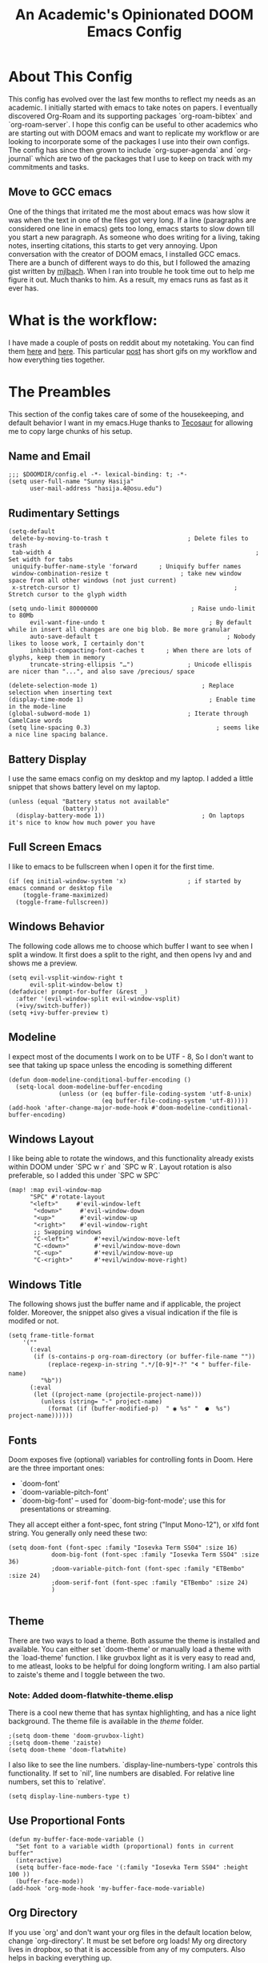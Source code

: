 #+TITLE:   An Academic's Opinionated DOOM Emacs Config
#+PROPERTY: header-args :tangle config.el

* About This Config

This config has evolved over the last few months to reflect my needs as an academic. I initially started with emacs to take notes on papers. I eventually discovered Org-Roam and its supporting packages `org-roam-bibtex` and `org-roam-server`. I hope this config can be useful to other academics who are starting out with DOOM emacs and want to replicate my workflow or are looking to incorporate some of the packages I use into their own configs. The config has since then grown to include `org-super-agenda` and `org-journal` which are two of the packages that I use to keep on track with my commitments and tasks.

** Move to GCC emacs
One of the things that irritated me the most about emacs was how slow it was when the text in one of the files got very long. If a line (paragraphs are considered one line in emacs) gets too long, emacs starts to slow down till you start a new paragraph. As someone who does writing for a living, taking notes, inserting citations, this starts to get very annoying. Upon conversation with the creator of DOOM emacs, I installed GCC emacs. There are a bunch of different ways to do this, but I followed the amazing gist written by [[https://gist.github.com/mjlbach/179cf58e1b6f5afcb9a99d4aaf54f549][mjlbach]]. When I ran into trouble he took time out to help me figure it out. Much thanks to him. As a result, my emacs runs as fast as it ever has.

* What is the workflow:
I have made a couple of posts on reddit about my notetaking. You can find them [[https://www.reddit.com/r/orgmode/comments/gfket3/follow_up_from_post_yesterday_academic_writing/][here]] and [[https://www.reddit.com/r/emacs/comments/hltl69/org_roam_for_academics_demo/][here]]. This particular [[https://www.reddit.com/r/emacs/comments/hltl69/org_roam_for_academics_demo/][post]] has short gifs on my workflow and how everything ties together.


* The Preambles

This section of the config takes care of some of the housekeeping, and default behavior I want in my emacs.Huge thanks to [[https://tecosaur.github.io/emacs-config/config.html#package-loading][Tecosaur]] for allowing me to copy large chunks of his setup.

** Name and Email
#+BEGIN_SRC elisp
;;; $DOOMDIR/config.el -*- lexical-binding: t; -*-
(setq user-full-name "Sunny Hasija"
      user-mail-address "hasija.4@osu.edu")
#+END_SRC
** Rudimentary Settings

#+BEGIN_SRC elisp
(setq-default
 delete-by-moving-to-trash t                      ; Delete files to trash
 tab-width 4                                                         ; Set width for tabs
 uniquify-buffer-name-style 'forward      ; Uniquify buffer names
 window-combination-resize t                    ; take new window space from all other windows (not just current)
 x-stretch-cursor t)                                           ; Stretch cursor to the glyph width

(setq undo-limit 80000000                          ; Raise undo-limit to 80Mb
      evil-want-fine-undo t                             ; By default while in insert all changes are one big blob. Be more granular
      auto-save-default t                                    ; Nobody likes to loose work, I certainly don't
      inhibit-compacting-font-caches t      ; When there are lots of glyphs, keep them in memory
      truncate-string-ellipsis "…")               ; Unicode ellispis are nicer than "...", and also save /precious/ space

(delete-selection-mode 1)                             ; Replace selection when inserting text
(display-time-mode 1)                                   ; Enable time in the mode-line
(global-subword-mode 1)                           ; Iterate through CamelCase words
(setq line-spacing 0.3)                                   ; seems like a nice line spacing balance.
#+END_SRC

** Battery Display
I use the same emacs config on my desktop and my laptop. I added a little snippet that shows battery level on my laptop.
#+BEGIN_SRC elisp
(unless (equal "Battery status not available"
               (battery))
  (display-battery-mode 1))                           ; On laptops it's nice to know how much power you have
#+END_SRC


** Full Screen Emacs
I like to emacs to be fullscreen when I open it for the first time.
#+BEGIN_SRC elisp
(if (eq initial-window-system 'x)                 ; if started by emacs command or desktop file
    (toggle-frame-maximized)
  (toggle-frame-fullscreen))
#+END_SRC
** Windows Behavior
The following code allows me to choose which buffer I want to see when I split a window. It first does a split to the right, and then opens Ivy and and shows me a preview.
#+BEGIN_SRC elisp
(setq evil-vsplit-window-right t
      evil-split-window-below t)
(defadvice! prompt-for-buffer (&rest _)
  :after '(evil-window-split evil-window-vsplit)
  (+ivy/switch-buffer))
(setq +ivy-buffer-preview t)
#+END_SRC
** Modeline
I expect most of the documents I work on to be UTF - 8, So I don't want to see that taking up space unless the encoding is something different
#+BEGIN_SRC elisp
(defun doom-modeline-conditional-buffer-encoding ()
  (setq-local doom-modeline-buffer-encoding
              (unless (or (eq buffer-file-coding-system 'utf-8-unix)
                          (eq buffer-file-coding-system 'utf-8)))))
(add-hook 'after-change-major-mode-hook #'doom-modeline-conditional-buffer-encoding)
#+END_SRC
** Windows Layout
I like being able to rotate the windows, and this functionality already exists within DOOM under `SPC w r` and `SPC w R`. Layout rotation is also preferable, so I added this under `SPC w SPC`
#+BEGIN_SRC elisp
(map! :map evil-window-map
      "SPC" #'rotate-layout
      "<left>"     #'evil-window-left
       "<down>"     #'evil-window-down
       "<up>"       #'evil-window-up
       "<right>"    #'evil-window-right
       ;; Swapping windows
       "C-<left>"       #'+evil/window-move-left
       "C-<down>"       #'+evil/window-move-down
       "C-<up>"         #'+evil/window-move-up
       "C-<right>"      #'+evil/window-move-right)
       #+END_SRC
** Windows Title
The following shows just the buffer name and if applicable, the project folder. Moreover, the snippet also gives a visual indication if the file is modifed or not.
#+BEGIN_SRC elisp
(setq frame-title-format
    '(""
      (:eval
       (if (s-contains-p org-roam-directory (or buffer-file-name ""))
           (replace-regexp-in-string ".*/[0-9]*-?" "🢔 " buffer-file-name)
         "%b"))
      (:eval
       (let ((project-name (projectile-project-name)))
         (unless (string= "-" project-name)
           (format (if (buffer-modified-p)  " ◉ %s" "  ●  %s") project-name))))))
#+END_SRC

** Fonts
Doom exposes five (optional) variables for controlling fonts in Doom. Here are the three important ones:
 + `doom-font'
 + `doom-variable-pitch-font'
 + `doom-big-font' -- used for `doom-big-font-mode'; use this for
   presentations or streaming.

 They all accept either a font-spec, font string ("Input Mono-12"), or xlfd  font string. You generally only need these two:
#+BEGIN_SRC elisp
(setq doom-font (font-spec :family "Iosevka Term SS04" :size 16)
            doom-big-font (font-spec :family "Iosevka Term SSO4" :size 36)
            ;doom-variable-pitch-font (font-spec :family "ETBembo" :size 24)
            ;doom-serif-font (font-spec :family "ETBembo" :size 24)
            )

#+END_SRC
** Theme
There are two ways to load a theme. Both assume the theme is installed and available. You can either set `doom-theme' or manually load a theme with the `load-theme' function. I like gruvbox light as it is very easy to read and, to me atleast, looks to be helpful for doing longform writing. I am also partial to zaiste's theme and I toggle between the two.
*** Note: Added doom-flatwhite-theme.elisp
There is a cool new theme that has syntax highlighting, and has a nice light background. The theme file is available in the /theme/ folder.

#+BEGIN_SRC elisp
;(setq doom-theme 'doom-gruvbox-light)
;(setq doom-theme 'zaiste)
(setq doom-theme 'doom-flatwhite)
#+END_SRC
I also like to see the line numbers. `display-line-numbers-type` controls this functionality. If set to `nil', line numbers are disabled. For relative line numbers, set this to `relative'.
#+BEGIN_SRC elisp
(setq display-line-numbers-type t)
#+END_SRC
** Use Proportional Fonts

#+BEGIN_SRC elisp
 (defun my-buffer-face-mode-variable ()
   "Set font to a variable width (proportional) fonts in current buffer"
   (interactive)
   (setq buffer-face-mode-face '(:family "Iosevka Term SS04" :height 100 ))
   (buffer-face-mode))
 (add-hook 'org-mode-hook 'my-buffer-face-mode-variable)
#+END_SRC
** Org Directory
If you use `org' and don't want your org files in the default location below, change `org-directory'. It must be set before org loads! My org directory lives in dropbox, so that it is accessible from any of my computers. Also helps in backing everything up.
#+BEGIN_SRC elisp
(setq org-directory "~/Dropbox/Org/")

#+END_SRC

* Packages
 Here are some additional functions/macros that could help you configure Doom:

 - `load!' for loading external *.el files relative to this one
 - `use-package' for configuring packages
 - `after!' for running code after a package has loaded
 - `add-load-path!' for adding directories to the `load-path', relative to `config.el`. Emacs searches the `load-path' when you load packages with
   `require' or `use-package'.
 - `map!' for binding new keys

 To get information about any of these functions/macros, move the cursor over the highlighted symbol at press 'K' (non-evil users must press 'C-c g k').
 This will open documentation for it, including  demos of how they are used.
 You can also try 'gd' (or 'C-c g d') to jump to their definition and see how  they are implemented.
** Org-Ref
I initially started using this package in order to manage my citations. However, I soon found that this package required a lot of manual work for my liking. I still keep it in my config as it allows me to use citations in org-documents, if I am working on them directly. I can output these org-documents later to pdf or .docx later.
#+BEGIN_SRC elisp
(use-package! org-ref
    :after org
    :init
    ; code to run before loading org-ref
    :config
    ; code to run after loading org-ref
    )
(setq org-ref-notes-directory "~/Dropbox/Org/references/notes"
     ; org-ref-bibliography-notes "~/Dropbox/Org/references/articles.org" ;; not needed anymore. Notes now taken in org-roaM
      org-ref-default-bibliography '("~/Dropbox/Org/references/library.bib")
      org-ref-pdf-directory "~/Dropbox/Zotero/")

(after! org
  (add-to-list 'org-capture-templates
               '(("a"               ; key
                  "Article"         ; name
                  entry             ; type
                  (file+headline "~/Dropbox/Org/phd.org" "Article")  ; target
                  "\* %^{Title} %(org-set-tags)  :article: \n:PROPERTIES:\n:Created: %U\n:Linked: %a\n:END:\n%i\nBrief description:\n%?"  ; template
                  
                  :prepend t        ; properties
                  :empty-lines 1    ; properties
                  :created t        ; properties
))) )
#+END_SRC

** Helm-Bibtex
This is the jumping off point in my workflow inside emacs. The config gives the directory of where the PDFs are stored, where I want my notes to be stored, and where the Bibtex file is.
#+BEGIN_SRC elisp
(use-package! helm-bibtex
  :after org
  :init
  ; blah blah
  :config
  ;blah blah
  )

(setq bibtex-format-citation-functions
      '((org-mode . (lambda (x) (insert (concat
                                         "\\cite{"
                                         (mapconcat 'identity x ",")
                                         "}")) ""))))
(setq
      bibtex-completion-pdf-field "file"
      bibtex-completion-bibliography
      '("~/Dropbox/Org/references/library.bib")
      bibtex-completion-library-path '("~/Dropbox/Zotero/")
     ; bibtex-completion-notes-path "~/Dropbox/Org/references/articles.org"  ;; not needed anymore as I take notes in org-roam
      )
#+END_SRC



** Zotxt
Allows for syncing of the notes between zotero and emacs.
#+BEGIN_SRC elisp
(use-package! zotxt
  :after org)
;(add-to-list 'load-path (expand-file-name "ox-pandoc" starter-kit-dir))
#+END_SRC

** Ox-Pandoc
This is a great package that I use to output org files to different formats.

#+BEGIN_SRC elisp
(use-package! ox-pandoc
  :after org)
;; default options for all output formats
(setq org-pandoc-options '((standalone . _)))
;; cancel above settings only for 'docx' format
(setq org-pandoc-options-for-docx '((standalone . nil)))
;; special settings for beamer-pdf and latex-pdf exporters
(setq org-pandoc-options-for-beamer-pdf '((pdf-engine . "xelatex")))
(setq org-pandoc-options-for-latex-pdf '((pdf-engine . "pdflatex")))
;; special extensions for markdown_github output
(setq org-pandoc-format-extensions '(markdown_github+pipe_tables+raw_html))
#+END_SRC

** ORB : Org-Roam-Bibtex
This fantastic package allows me to use my bibtex file to create and take notes and store them in a zettlekasten.
#+BEGIN_SRC elisp
(use-package! org-roam-bibtex
  :load-path "~/Dropbox/Org/references/library.bib" ;Modify with your own path
  :hook (org-roam-mode . org-roam-bibtex-mode)
  :bind (:map org-mode-map
         (("C-c n a" . orb-note-actions))))
(setq orb-templates
      '(("r" "ref" plain (function org-roam-capture--get-point) ""
         :file-name "${citekey}"
         :head "#+TITLE: ${citekey}: ${title}\n#+ROAM_KEY: ${ref}\n" ; <--
         :unnarrowed t)))
(setq orb-preformat-keywords   '(("citekey" . "=key=") "title" "url" "file" "author-or-editor" "keywords"))

(setq orb-templates
      '(("n" "ref+noter" plain (function org-roam-capture--get-point)
         ""
         :file-name "${slug}"
         :head "#+TITLE: ${citekey}: ${title}\n#+ROAM_KEY: ${ref}\n#+ROAM_TAGS:

- tags ::
- keywords :: ${keywords}
\* ${title}
:PROPERTIES:
:Custom_ID: ${citekey}
:URL: ${url}
:AUTHOR: ${author-or-editor}
:NOTER_DOCUMENT: %(orb-process-file-field \"${citekey}\")
:NOTER_PAGE:
:END:")))
#+END_SRC


** Org Roam
Fantastic package, the heart of my note taking. This is an implementation of the zettlekasten method inspired by Roam Research. Used in conjunction with `org-roam-bibtex` and `org-roam-server` is central to my workflow.
#+BEGIN_SRC elisp
; org-roam settings
(setq org-roam-directory "~/Dropbox/Org/references/notes")
(after! org-roam
        (map! :leader
            :prefix "n"
            :desc "org-roam" "l" #'org-roam
            :desc "org-roam-insert" "i" #'org-roam-insert
            :desc "org-roam-switch-to-buffer" "b" #'org-roam-switch-to-buffer
            :desc "org-roam-find-file" "f" #'org-roam-find-file
            :desc "org-roam-show-graph" "g" #'org-roam-show-graph
            :desc "org-roam-insert" "i" #'org-roam-insert
            :desc "org-roam-capture" "c" #'org-roam-capture))
(after! org-roam
      (setq org-roam-ref-capture-templates
            '(("r" "ref" plain (function org-roam-capture--get-point)
               "%?"
               :file-name "websites/${slug}"
               :head "#+TITLE: ${title}
    #+ROAM_KEY: ${ref}
    - source :: ${ref}"
               :unnarrowed t))))  ; capture template to grab websites. Requires org-roam protocol.
#+END_SRC
** Org-Journal
I was tired of using one todo file, and given the temporal nature of tasks, I decided to incorporate org-journal into my workflow. I create a daily note for each day and mark tasks and schedule them as they arise. Moreover, I also keep a running track of all thoughts and notes I might have during a meeting.

#+BEGIN_SRC elisp
;; org-journal the DOOM way
(use-package org-journal
  :init
  (setq org-journal-dir "~/Dropbox/Org/Daily/"
        org-journal-date-prefix "#+TITLE: "
        org-journal-file-format "%Y-%m-%d.org"
        org-journal-date-format "%A, %d %B %Y")
  :config
  (setq org-journal-find-file #'find-file-other-window )
  (map! :map org-journal-mode-map
        "C-c n s" #'evil-save-modified-and-close )
  )

(setq org-journal-enable-agenda-integration t)

#+END_SRC

** Deft
Allows me to quickly search through recently created org-roam files. Configured to only look into my roam folder.
#+BEGIN_SRC elisp
(use-package deft
      :after org
      :bind
      ("C-c n d" . deft)
      :custom
      (deft-recursive t)
      (deft-use-filter-string-for-filename t)
      (deft-default-extension "org")
      (deft-directory "~/Dropbox/Org/references/notes/"))
#+END_SRC

** Org-Roam-Server
Allows me to see my org-roam-graph. This is a fantastic package and I have my roam -server almost always open as I take notes.
#+BEGIN_SRC elisp
(use-package! org-roam-server
  :after org-roam
  :config
  (setq org-roam-server-host "127.0.0.1"
        org-roam-server-port 8080
        org-roam-server-export-inline-images t
        org-roam-server-authenticate nil
        org-roam-server-label-truncate t
        org-roam-server-label-truncate-length 60
        org-roam-server-label-wrap-length 20)
  (defun org-roam-server-open ()
    "Ensure the server is active, then open the roam graph."
    (interactive)
    (org-roam-server-mode 1)
    (browse-url-xdg-open (format "http://localhost:%d" org-roam-server-port))))
(after! org-roam
  (org-roam-server-mode))

#+END_SRC

** Org-Download
Allows me to download screenshots and images. Work in progress still.
#+BEGIN_SRC elisp
(use-package! org-download
  :after org
  :bind
  (:map org-mode-map
        (("s-Y" . org-download-screenshot)
         ("s-y" . org-download-yank))))
#+END_SRC

** Centaur Tabs
Currently not using, but will return to these.
#+BEGIN_SRC elisp
;(after! centaur-tabs
 ; (centaur-tabs-mode -1)
  ;(setq centaur-tabs-height 36
   ;     centaur-tabs-set-icons t
    ;    centaur-tabs-modified-marker "o"
     ;   centaur-tabs-close-button "×"
      ;  centaur-tabs-set-bar 'above)
       ; centaur-tabs-gray-out-icons 'buffer
  ;(centaur-tabs-change-fonts "P22 Underground Book" 160))
;; (setq x-underline-at-descent-line t)
#+END_SRC
** Org Fancy Priorities
Makes TODOs look pretty with color coded symbols that can convey information at a glance.
#+BEGIN_SRC elisp
 (use-package! org-fancy-priorities
; :ensure t
  :hook
  (org-mode . org-fancy-priorities-mode)
  :config
   (setq org-fancy-priorities-list '("⚡" "⬆" "⬇" "☕")))
#+END_SRC

** Org Super Agenda
The agenda gets super cluttered. Org-Super-Agenda is fantastic and allows me to declutter my busy agenda, while not missing anything important.
#+BEGIN_SRC elisp

(use-package! org-super-agenda
  :commands (org-super-agenda-mode))
(after! org-agenda
  (org-super-agenda-mode))

(setq org-agenda-skip-scheduled-if-done t
      org-agenda-skip-deadline-if-done t
      org-agenda-include-deadlines t
      org-agenda-block-separator nil
      org-agenda-tags-column 100 ;; from testing this seems to be a good value
      org-agenda-compact-blocks t)
(setq org-agenda-files "~/Dropbox/Org/Daily/")
(setq org-agenda-custom-commands
      '(("o" "Overview"
         ((agenda "" ((org-agenda-span 'day)
                      (org-super-agenda-groups
                       '((:name "Today"
                                :time-grid t
                                :date today
                                :todo "TODAY"
                                :scheduled today
                                :order 1)))))
          (alltodo "" ((org-agenda-overriding-header "")
                       (org-super-agenda-groups
                        '((:name "Next to do"
                                 :todo "NEXT"
                                 :order 1)
                          (:name "Important"
                                 :tag "Important"
                                 :priority "A"
                                 :order 1)
                          (:name "Due Today"
                                 :deadline today
                                 :order 2)
                          (:name "Due Soon"
                                 :deadline future
                                 :order 8)
                          (:name "Overdue"
                                 :deadline past
                                 :face error
                                 :order 7)
                          (:name "Work"
                                 :tag "Work"
                                 :order 10)
                          (:name "Dissertation"
                                 :tag "Dissertation"
                                 :order 12)
                          (:name "Emacs"
                                 :tag "Emacs"
                                 :order 13)
                          (:name "Projects"
                                 :tag "Project"
                                 :order 14)
                          (:name "Research"
                                 :tag "Research"
                                 :order 2)
                          (:name "To read"
                                 :tag "Read"
                                 :order 30)
                          (:name "Waiting"
                                 :todo "WAITING"
                                 :order 20)
                          (:name "University"
                                 :tag "uni"
                                 :order 32)
                          (:name "Trivial"
                                 :priority<= "E"
                                 :tag ("Trivial" "Unimportant")
                                 :todo ("SOMEDAY" )
                                 :order 90)
                          (:discard (:tag ("Chore" "Routine" "Daily")))))))))))
#+END_SRC
** Custom Set Variables
#+BEGIN_SRC elisp
(custom-set-variables
 ;; custom-set-variables was added by Custom.
 ;; If you edit it by hand, you could mess it up, so be careful.
 ;; Your init file should contain only one such instance.
 ;; If there is more than one, they won't work right.
 '(org-journal-date-format "%A, %d %B %Y" t)
 '(org-journal-date-prefix "#+TITLE: " t)
 '(org-journal-dir "~/Dropbox/Org/Daily/" t)
 '(org-journal-file-format "%Y-%m-%d.org" t)
 '(package-selected-packages (quote (org-fancy-priorities))))
(custom-set-faces
 ;; custom-set-faces was added by Custom.
 ;; If you edit it by hand, you could mess it up, so be careful.
 ;; Your init file should contain only one such instance.
 ;; If there is more than one, they won't work right.
 )
#+END_SRC
* Custom Key Bindings
Some custom key bindings I wrote for the most used functions in my workflow.
#+BEGIN_SRC elisp
;; adding custom key-bindings for most used functions
(map! :leader "f a"#'helm-bibtex)  ; "find article" : opens up helm bibtex for search.
(map! :leader "o n"#'org-noter)    ; "org noter"  : opens up org noter in a headline
(map! :leader "r c i"#'org-clock-in); "routine clock in" : clock in to a habit.
(map! :leader "c b"#'beacon-blink) ; "cursor blink" : makes the beacon-blink
#+END_SRC

* Org Bullets
I like Zaiste's bullets and typeface colors. Let's use those.


#+BEGIN_SRC elisp
(use-package! org
  :config
  (setq
  ; org-bullets-bullet-list '("⁖")
   org-todo-keyword-faces
   '(("TODO" :foreground "#7c7c75" :weight normal :underline t)
     ("WAITING" :foreground "#9f7efe" :weight normal :underline t)
     ("INPROGRESS" :foreground "#0098dd" :weight normal :underline t)
     ("DONE" :foreground "#50a14f" :weight normal :underline t)
     ("CANCELLED" :foreground "#ff6480" :weight normal :underline t))
   org-priority-faces '((65 :foreground "#e45649")
                        (66 :foreground "#da8548")
                        (67 :foreground "#0098dd"))
   ))


#+END_SRC

* Company
For auto-complete and saving those keystrokes.
#+BEGIN_SRC elisp
(after! company
  (setq company-idle-delay 0.5
        company-minimum-prefix-length 2)
  (setq company-show-numbers t)
(add-hook 'evil-normal-state-entry-hook #'company-abort)) ;; make aborting less annoying.

(setq-default history-length 1000) ; remembering history from precedent
(setq-default prescient-history-length 1000)
#+END_SRC



* Info Colors

#+BEGIN_SRC elisp
(use-package! info-colors
  :commands (info-colors-fontify-node))

(add-hook 'Info-selection-hook 'info-colors-fontify-node)

(add-hook 'Info-mode-hook #'mixed-pitch-mode)

#+END_SRC
